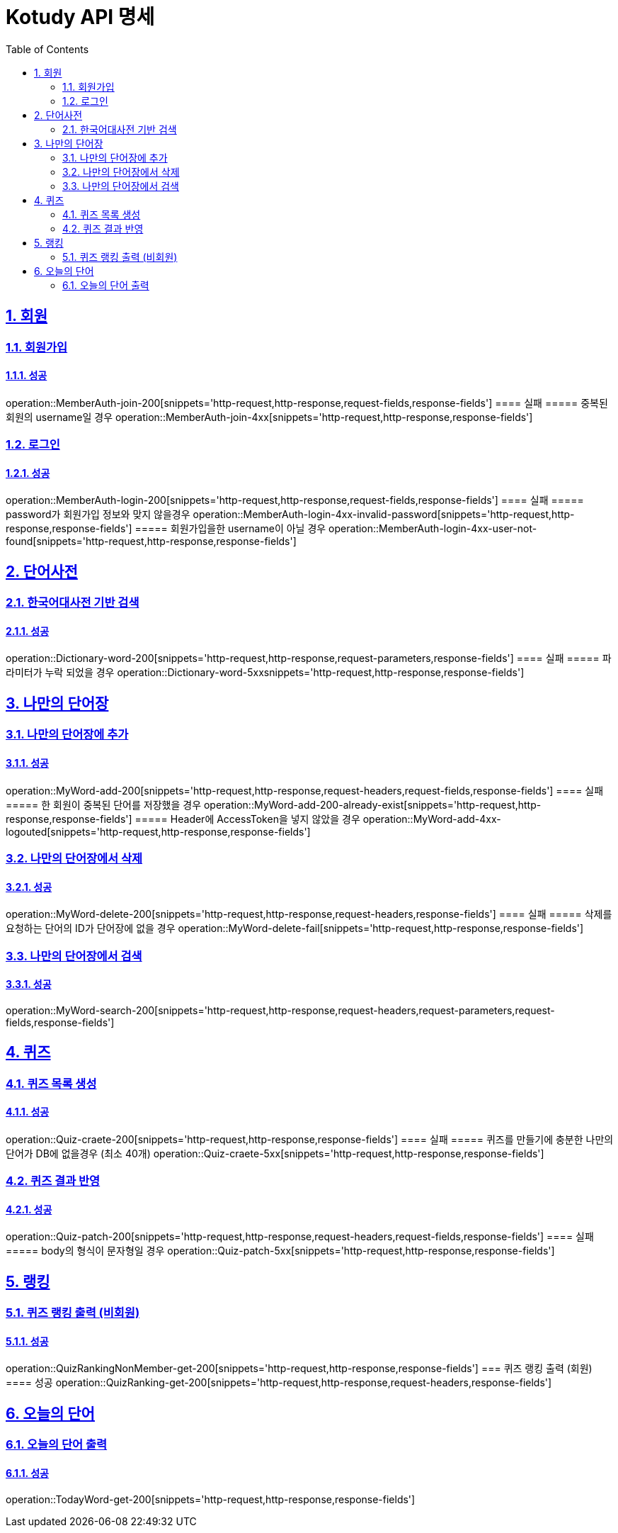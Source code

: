 = Kotudy API 명세
:doctype: book
:icons: font
:source-highlighter: highlightjs
:toc: left
:toclevels: 2
:sectlinks:
:sectnums:
:docinfo: shared-head

== 회원

=== 회원가입
==== 성공
operation::MemberAuth-join-200[snippets='http-request,http-response,request-fields,response-fields']
==== 실패
===== 중복된 회원의 username일 경우
operation::MemberAuth-join-4xx[snippets='http-request,http-response,response-fields']

=== 로그인
==== 성공
operation::MemberAuth-login-200[snippets='http-request,http-response,request-fields,response-fields']
==== 실패
===== password가 회원가입 정보와 맞지 않을경우
operation::MemberAuth-login-4xx-invalid-password[snippets='http-request,http-response,response-fields']
===== 회원가입을한 username이 아닐 경우
operation::MemberAuth-login-4xx-user-not-found[snippets='http-request,http-response,response-fields']


== 단어사전

=== 한국어대사전 기반 검색
==== 성공
operation::Dictionary-word-200[snippets='http-request,http-response,request-parameters,response-fields']
==== 실패
===== 파라미터가 누락 되었을 경우
operation::Dictionary-word-5xxsnippets='http-request,http-response,response-fields']


== 나만의 단어장

=== 나만의 단어장에 추가
==== 성공
operation::MyWord-add-200[snippets='http-request,http-response,request-headers,request-fields,response-fields']
==== 실패
===== 한 회원이 중복된 단어를 저장했을 경우
operation::MyWord-add-200-already-exist[snippets='http-request,http-response,response-fields']
===== Header에 AccessToken을 넣지 않았을 경우
operation::MyWord-add-4xx-logouted[snippets='http-request,http-response,response-fields']

=== 나만의 단어장에서 삭제
==== 성공
operation::MyWord-delete-200[snippets='http-request,http-response,request-headers,response-fields']
==== 실패
===== 삭제를 요청하는 단어의 ID가 단어장에 없을 경우
operation::MyWord-delete-fail[snippets='http-request,http-response,response-fields']

=== 나만의 단어장에서 검색
==== 성공
operation::MyWord-search-200[snippets='http-request,http-response,request-headers,request-parameters,request-fields,response-fields']


== 퀴즈

=== 퀴즈 목록 생성
==== 성공
operation::Quiz-craete-200[snippets='http-request,http-response,response-fields']
==== 실패
===== 퀴즈를 만들기에 충분한 나만의 단어가 DB에 없을경우 (최소 40개)
operation::Quiz-craete-5xx[snippets='http-request,http-response,response-fields']

=== 퀴즈 결과 반영
==== 성공
operation::Quiz-patch-200[snippets='http-request,http-response,request-headers,request-fields,response-fields']
==== 실패
===== body의 형식이 문자형일 경우
operation::Quiz-patch-5xx[snippets='http-request,http-response,response-fields']


== 랭킹

=== 퀴즈 랭킹 출력 (비회원)
==== 성공
operation::QuizRankingNonMember-get-200[snippets='http-request,http-response,response-fields']
=== 퀴즈 랭킹 출력 (회원)
==== 성공
operation::QuizRanking-get-200[snippets='http-request,http-response,request-headers,response-fields']


== 오늘의 단어

=== 오늘의 단어 출력
==== 성공
operation::TodayWord-get-200[snippets='http-request,http-response,response-fields']


